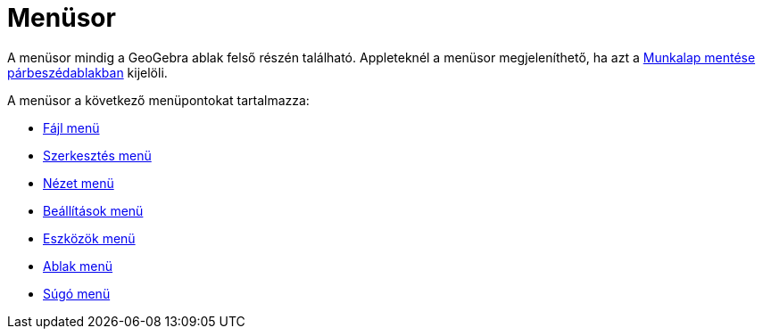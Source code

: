 = Menüsor
:page-en: Menubar
ifdef::env-github[:imagesdir: /hu/modules/ROOT/assets/images]

A menüsor mindig a GeoGebra ablak felső részén található. Appleteknél a menüsor megjeleníthető, ha azt a
xref:/Munkalap_mentése_párbeszédablak.adoc[Munkalap mentése párbeszédablakban] kijelöli.

A menüsor a következő menüpontokat tartalmazza:

* xref:/Fájl_menü.adoc[Fájl menü]
* xref:/Szerkesztés_menü.adoc[Szerkesztés menü]
* xref:/Nézet_menü.adoc[Nézet menü]
* xref:/Beállítások_menü.adoc[Beállítások menü]
* xref:/Eszközök_menü.adoc[Eszközök menü]
* xref:/Ablak_menü.adoc[Ablak menü]
* xref:/Súgó_menü.adoc[Súgó menü]
